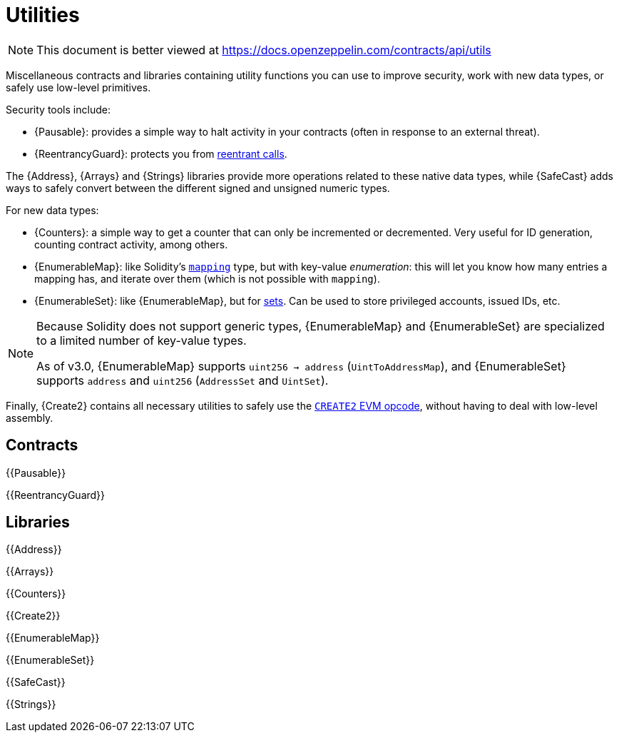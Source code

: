 = Utilities

[.readme-notice]
NOTE: This document is better viewed at https://docs.openzeppelin.com/contracts/api/utils

Miscellaneous contracts and libraries containing utility functions you can use to improve security, work with new data types, or safely use low-level primitives.

Security tools include:

 * {Pausable}: provides a simple way to halt activity in your contracts (often in response to an external threat).
 * {ReentrancyGuard}: protects you from https://blog.openzeppelin.com/reentrancy-after-istanbul/[reentrant calls].

The {Address}, {Arrays} and {Strings} libraries provide more operations related to these native data types, while {SafeCast} adds ways to safely convert between the different signed and unsigned numeric types.

For new data types:

 * {Counters}: a simple way to get a counter that can only be incremented or decremented. Very useful for ID generation, counting contract activity, among others.
 * {EnumerableMap}: like Solidity's https://solidity.readthedocs.io/en/latest/types.html#mapping-types[`mapping`] type, but with key-value _enumeration_: this will let you know how many entries a mapping has, and iterate over them (which is not possible with `mapping`).
 * {EnumerableSet}: like {EnumerableMap}, but for https://en.wikipedia.org/wiki/Set_(abstract_data_type)[sets]. Can be used to store privileged accounts, issued IDs, etc.

[NOTE]
====
Because Solidity does not support generic types, {EnumerableMap} and {EnumerableSet} are specialized to a limited number of key-value types.

As of v3.0, {EnumerableMap} supports `uint256 -> address` (`UintToAddressMap`), and {EnumerableSet} supports `address` and `uint256` (`AddressSet` and `UintSet`).
====

Finally, {Create2} contains all necessary utilities to safely use the https://blog.openzeppelin.com/getting-the-most-out-of-create2/[`CREATE2` EVM opcode], without having to deal with low-level assembly.

== Contracts

{{Pausable}}

{{ReentrancyGuard}}

== Libraries

{{Address}}

{{Arrays}}

{{Counters}}

{{Create2}}

{{EnumerableMap}}

{{EnumerableSet}}

{{SafeCast}}

{{Strings}}
